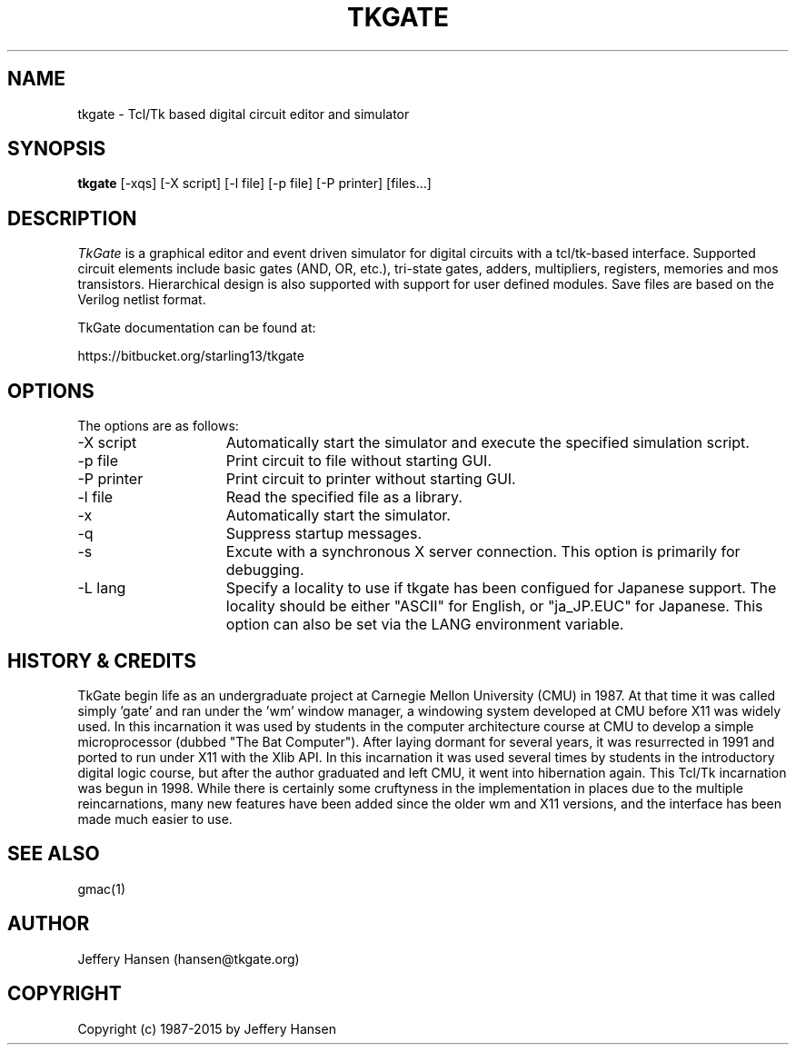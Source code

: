 .TH TKGATE 1
.SH "NAME"
tkgate \- Tcl/Tk based digital circuit editor and simulator
.SH "SYNOPSIS"
.B tkgate
[\-xqs] [\-X script] [\-l file] [\-p file] [\-P printer] [files...]
.SH "DESCRIPTION"
\fITkGate \fR
is a graphical editor and event driven simulator for digital circuits
with a tcl/tk-based interface.  Supported circuit elements include
basic gates (AND, OR, etc.), tri-state gates, adders, multipliers,
registers, memories and mos transistors.  Hierarchical design is also
supported with support for user defined modules.  Save files are based
on the Verilog netlist format.

TkGate documentation can be found at:
.PP
https://bitbucket.org/starling13/tkgate

.SH "OPTIONS"

The options are as follows:
.TP 15
\-X script
Automatically start the simulator and execute the specified simulation script. 
.TP 15
\-p file
Print circuit to file without starting GUI.
.TP 15
\-P printer
Print circuit to printer without starting GUI.
.TP 15
\-l file
Read the specified file as a library.
.TP 15
\-x
Automatically start the simulator.
.TP 15
\-q
Suppress startup messages.
.TP 15
\-s
Excute with a synchronous X server connection.  This option is primarily for debugging.
.TP 15
\-L lang
Specify a locality to use if tkgate has been configued for Japanese
support.  The locality should be either "ASCII" for English, or "ja_JP.EUC" for Japanese. This option can also be set via the LANG environment variable.

.SH "HISTORY & CREDITS"

TkGate begin life as an undergraduate project at Carnegie Mellon
University (CMU) in 1987.  At that time it was called simply 'gate'
and ran under the 'wm' window manager, a windowing system developed at
CMU before X11 was widely used.  In this incarnation it was used by
students in the computer architecture course at CMU to develop a
simple microprocessor (dubbed "The Bat Computer").  After laying
dormant for several years, it was resurrected in 1991 and ported to
run under X11 with the Xlib API.  In this incarnation it was used
several times by students in the introductory digital logic course,
but after the author graduated and left CMU, it went into hibernation
again.  This Tcl/Tk incarnation was begun in 1998.  While there is
certainly some cruftyness in the implementation in places due to the
multiple reincarnations, many new features have been added since the
older wm and X11 versions, and the interface has been made much easier
to use.

.SH "SEE ALSO"
gmac(1)

.SH "AUTHOR"
Jeffery Hansen (hansen@tkgate.org)

.SH "COPYRIGHT"
Copyright (c) 1987-2015 by Jeffery Hansen
